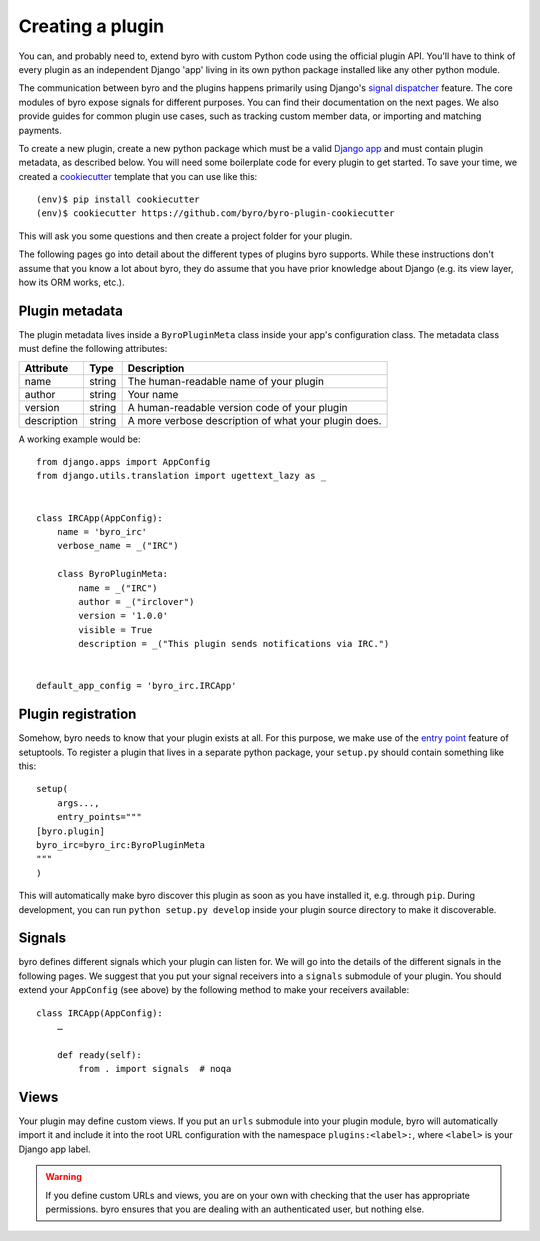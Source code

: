 .. _`pluginsetup`:

Creating a plugin
=================

You can, and probably need to, extend byro with custom Python code using the
official plugin API. You'll have to think of every plugin as an independent
Django 'app' living in its own python package installed like any other python
module.

The communication between byro and the plugins happens primarily using Django's
`signal dispatcher`_ feature. The core modules of byro expose signals for
different purposes. You can find their documentation on the next pages. We also
provide guides for common plugin use cases, such as tracking custom member
data, or importing and matching payments.

To create a new plugin, create a new python package which must be a valid `Django app`_
and must contain plugin metadata, as described below.
You will need some boilerplate code for every plugin to get started. To save
your time, we created a `cookiecutter`_ template that you can use like this::

   (env)$ pip install cookiecutter
   (env)$ cookiecutter https://github.com/byro/byro-plugin-cookiecutter

This will ask you some questions and then create a project folder for your plugin.

The following pages go into detail about the different types of plugins byro
supports. While these instructions don't assume that you know a lot about byro,
they do assume that you have prior knowledge about Django (e.g. its view layer,
how its ORM works, etc.).

Plugin metadata
---------------

The plugin metadata lives inside a ``ByroPluginMeta`` class inside your app's
configuration class. The metadata class must define the following attributes:

.. rst-class:: rest-resource-table

================== ==================== ===========================================================
Attribute          Type                 Description
================== ==================== ===========================================================
name               string               The human-readable name of your plugin
author             string               Your name
version            string               A human-readable version code of your plugin
description        string               A more verbose description of what your plugin does.
================== ==================== ===========================================================

A working example would be::

    from django.apps import AppConfig
    from django.utils.translation import ugettext_lazy as _


    class IRCApp(AppConfig):
        name = 'byro_irc'
        verbose_name = _("IRC")

        class ByroPluginMeta:
            name = _("IRC")
            author = _("irclover")
            version = '1.0.0'
            visible = True
            description = _("This plugin sends notifications via IRC.")


    default_app_config = 'byro_irc.IRCApp'

Plugin registration
-------------------

Somehow, byro needs to know that your plugin exists at all. For this purpose, we
make use of the `entry point`_ feature of setuptools. To register a plugin that lives
in a separate python package, your ``setup.py`` should contain something like this::

    setup(
        args...,
        entry_points="""
    [byro.plugin]
    byro_irc=byro_irc:ByroPluginMeta
    """
    )


This will automatically make byro discover this plugin as soon as you have
installed it, e.g.  through ``pip``. During development, you can run ``python
setup.py develop`` inside your plugin source directory to make it discoverable.

Signals
-------

byro defines different signals which your plugin can listen for. We will
go into the details of the different signals in the following pages. We suggest
that you put your signal receivers into a ``signals`` submodule of your plugin.
You should extend your ``AppConfig`` (see above) by the following method to
make your receivers available::

    class IRCApp(AppConfig):
        …

        def ready(self):
            from . import signals  # noqa


Views
-----

Your plugin may define custom views. If you put an ``urls`` submodule into your
plugin module, byro will automatically import it and include it into the root
URL configuration with the namespace ``plugins:<label>:``, where ``<label>`` is
your Django app label.

.. WARNING:: If you define custom URLs and views, you are on your own
   with checking that the user has appropriate permissions. byro ensures that
   you are dealing with an authenticated user, but nothing else.

.. _Django app: https://docs.djangoproject.com/en/1.7/ref/applications/
.. _signal dispatcher: https://docs.djangoproject.com/en/1.7/topics/signals/
.. _namespace packages: http://legacy.python.org/dev/peps/pep-0420/
.. _entry point: https://setuptools.readthedocs.io/en/latest/pkg_resources.html#locating-plugins
.. _cookiecutter: https://cookiecutter.readthedocs.io/en/latest/
